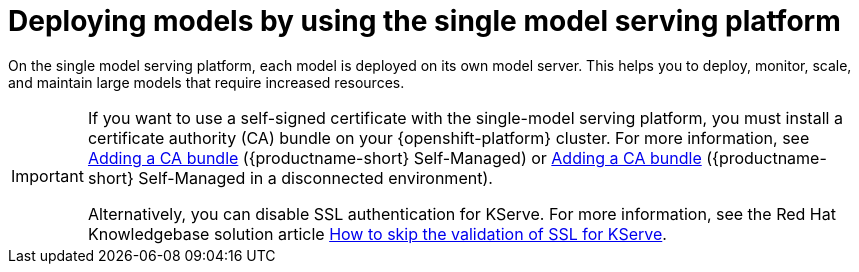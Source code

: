 :_module-type: CONCEPT
:self-managed:

[id="deploying-models-using-the-single-model-serving-platform_{context}"]
= Deploying models by using the single model serving platform

[role='_abstract']
On the single model serving platform, each model is deployed on its own model server. This helps you to deploy, monitor, scale, and maintain large models that require increased resources.

[IMPORTANT]
====
ifdef::self-managed[]
If you want to use a self-signed certificate with the single-model serving platform, you must install a certificate authority (CA) bundle on your {openshift-platform} cluster. For more information, see link:{rhoaidocshome}{default-format-url}/installing_and_uninstalling_{url-productname-short}/working-with-certificates_certs#adding-a-ca-bundle_certs[Adding a CA bundle] ({productname-short} Self-Managed) or link:{rhoaidocshome}{default-format-url}/installing_and_uninstalling_{url-productname-short}_in_a_disconnected_environment/working-with-certificates_certs#adding-a-ca-bundle_certs[Adding a CA bundle] ({productname-short} Self-Managed in a disconnected environment). 
endif::[]

ifdef::cloud-service[]
If you want to use a self-signed certificate with the single-model serving platform, you must install a certificate authority (CA) bundle on your OpenShift cluster. For more information, see link:{rhoaidocshome}{default-format-url}/installing_and_uninstalling_{url-productname-short}/working-with-certificates_certs#adding-a-ca-bundle_certs[Adding a CA bundle].
endif::[]

Alternatively, you can disable SSL authentication for KServe. For more information, see the Red Hat Knowledgebase solution article link:https://access.redhat.com/solutions/7047512[How to skip the validation of SSL for KServe^].
====